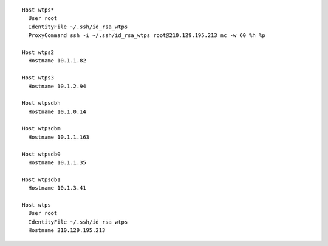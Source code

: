 ::

        Host wtps*
          User root
          IdentityFile ~/.ssh/id_rsa_wtps
          ProxyCommand ssh -i ~/.ssh/id_rsa_wtps root@210.129.195.213 nc -w 60 %h %p

        Host wtps2
          Hostname 10.1.1.82

        Host wtps3
          Hostname 10.1.2.94

        Host wtpsdbh
          Hostname 10.1.0.14

        Host wtpsdbm
          Hostname 10.1.1.163

        Host wtpsdb0
          Hostname 10.1.1.35

        Host wtpsdb1
          Hostname 10.1.3.41

        Host wtps
          User root
          IdentityFile ~/.ssh/id_rsa_wtps
          Hostname 210.129.195.213

